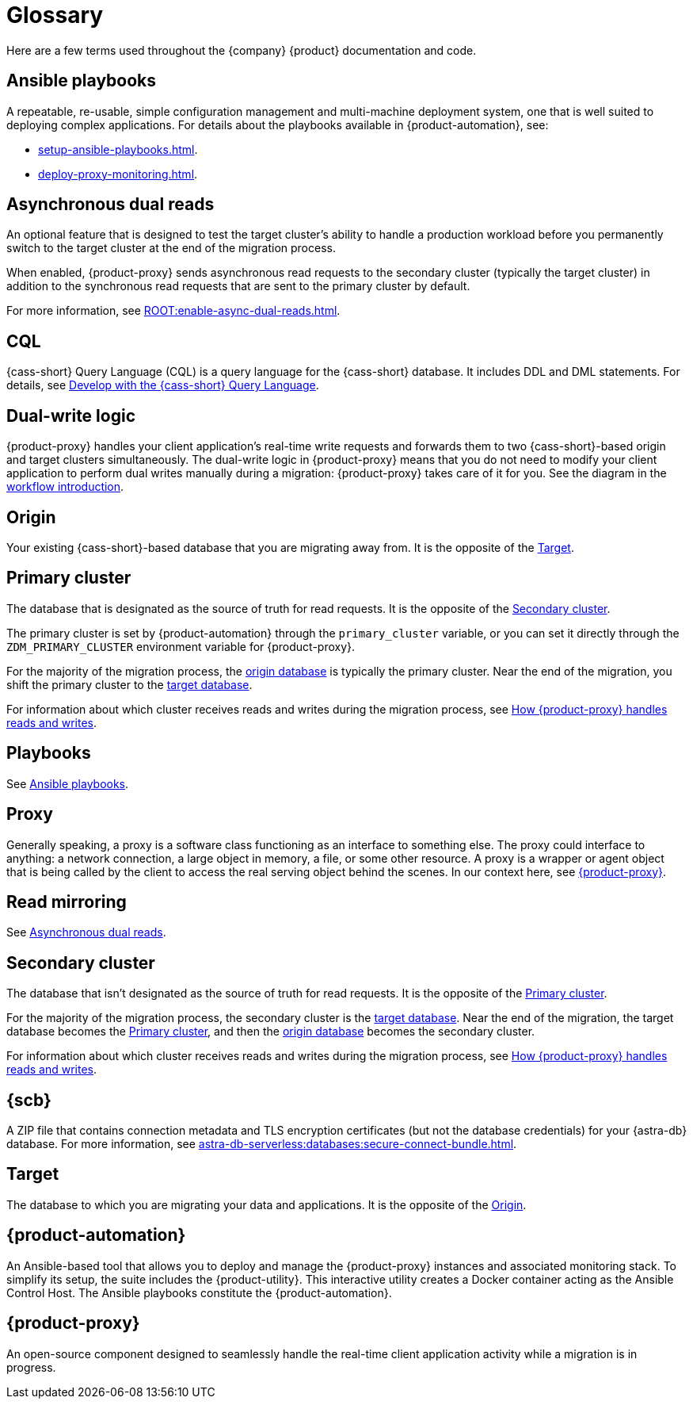 = Glossary
:page-tag: migration,zdm,zero-downtime,glossary

//TODO: Determine which terms are actually needed. Convert to partials if the definitions need to be repeated, otherwise replace links to this page with links to more useful and complete information.

Here are a few terms used throughout the {company} {product} documentation and code.

[[_ansible_playbooks]]
== Ansible playbooks

A repeatable, re-usable, simple configuration management and multi-machine deployment system, one that is well suited to deploying complex applications.
For details about the playbooks available in {product-automation}, see:

* xref:setup-ansible-playbooks.adoc[].
* xref:deploy-proxy-monitoring.adoc[].

[[_asynchronous_dual_reads]]
== Asynchronous dual reads

An optional feature that is designed to test the target cluster's ability to handle a production workload before you permanently switch to the target cluster at the end of the migration process.

When enabled, {product-proxy} sends asynchronous read requests to the secondary cluster (typically the target cluster) in addition to the synchronous read requests that are sent to the primary cluster by default.

For more information, see xref:ROOT:enable-async-dual-reads.adoc[].

== CQL

{cass-short} Query Language (CQL) is a query language for the {cass-short} database.
It includes DDL and DML statements.
For details, see https://docs.datastax.com/en/astra/astra-db-vector/cql/develop-with-cql.html[Develop with the {cass-short} Query Language].

== Dual-write logic

{product-proxy} handles your client application's real-time write requests and forwards them to two {cass-short}-based origin and target clusters simultaneously.
The dual-write logic in {product-proxy} means that you do not need to modify your client application to perform dual writes manually during a migration: {product-proxy} takes care of it for you.
See the diagram in the xref:introduction.adoc#migration-workflow[workflow introduction].

[[origin]]
== Origin

Your existing {cass-short}-based database that you are migrating away from.
It is the opposite of the <<target>>.

[[_primary_cluster]]
== Primary cluster

The database that is designated as the source of truth for read requests.
It is the opposite of the <<secondary-cluster>>.

The primary cluster is set by {product-automation} through the `primary_cluster` variable, or you can set it directly through the `ZDM_PRIMARY_CLUSTER` environment variable for {product-proxy}.

For the majority of the migration process, the <<origin,origin database>> is typically the primary cluster.
Near the end of the migration, you shift the primary cluster to the <<target,target database>>.

For information about which cluster receives reads and writes during the migration process, see xref:components.adoc#how-zdm-proxy-handles-reads-and-writes[How {product-proxy} handles reads and writes].

== Playbooks

See xref:glossary.adoc#_ansible_playbooks[Ansible playbooks].

== Proxy

Generally speaking, a proxy is a software class functioning as an interface to something else.
The proxy could interface to anything: a network connection, a large object in memory, a file, or some other resource.
A proxy is a wrapper or agent object that is being called by the client to access the real serving object behind the scenes.
In our context here, see <<zdm-proxy,{product-proxy}>>.

== Read mirroring

See <<_asynchronous_dual_reads>>.

[[secondary-cluster]]
== Secondary cluster

The database that isn't designated as the source of truth for read requests.
It is the opposite of the <<_primary_cluster>>.

For the majority of the migration process, the secondary cluster is the <<Target,target database>>.
Near the end of the migration, the target database becomes the <<_primary_cluster>>, and then the <<origin,origin database>> becomes the secondary cluster.

For information about which cluster receives reads and writes during the migration process, see xref:components.adoc#how-zdm-proxy-handles-reads-and-writes[How {product-proxy} handles reads and writes].

[[_secure_connect_bundle_scb]]
== {scb}

A ZIP file that contains connection metadata and TLS encryption certificates (but not the database credentials) for your {astra-db} database.
For more information, see xref:astra-db-serverless:databases:secure-connect-bundle.adoc[].

[[target]]
== Target

The database to which you are migrating your data and applications.
It is the opposite of the <<origin>>.

[[zdm-automation]]
== {product-automation}

An Ansible-based tool that allows you to deploy and manage the {product-proxy} instances and associated monitoring stack.
To simplify its setup, the suite includes the {product-utility}.
This interactive utility creates a Docker container acting as the Ansible Control Host.
The Ansible playbooks constitute the {product-automation}.

[[zdm-proxy]]
== {product-proxy}

An open-source component designed to seamlessly handle the real-time client application activity while a migration is in progress.
